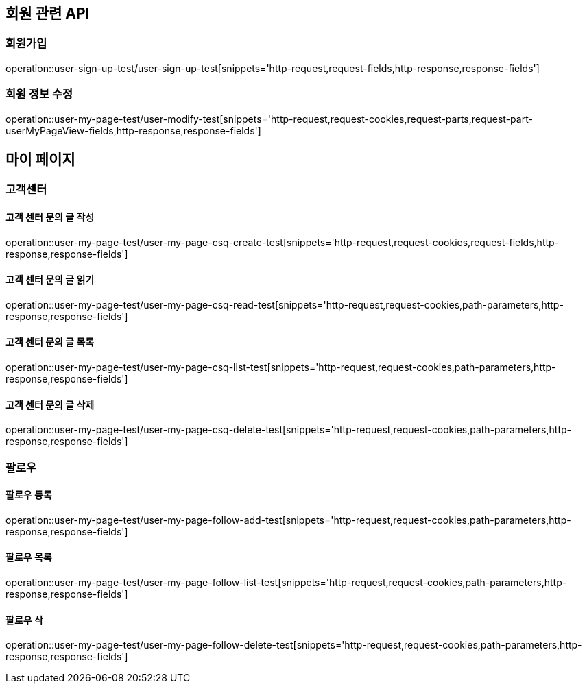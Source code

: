 == 회원 관련 API

=== 회원가입

operation::user-sign-up-test/user-sign-up-test[snippets='http-request,request-fields,http-response,response-fields']

=== 회원 정보 수정

operation::user-my-page-test/user-modify-test[snippets='http-request,request-cookies,request-parts,request-part-userMyPageView-fields,http-response,response-fields']

== 마이 페이지

=== 고객센터

==== 고객 센터 문의 글 작성
operation::user-my-page-test/user-my-page-csq-create-test[snippets='http-request,request-cookies,request-fields,http-response,response-fields']

==== 고객 센터 문의 글 읽기
operation::user-my-page-test/user-my-page-csq-read-test[snippets='http-request,request-cookies,path-parameters,http-response,response-fields']

==== 고객 센터 문의 글 목록
operation::user-my-page-test/user-my-page-csq-list-test[snippets='http-request,request-cookies,path-parameters,http-response,response-fields']

==== 고객 센터 문의 글 삭제
operation::user-my-page-test/user-my-page-csq-delete-test[snippets='http-request,request-cookies,path-parameters,http-response,response-fields']

=== 팔로우

==== 팔로우 등록
operation::user-my-page-test/user-my-page-follow-add-test[snippets='http-request,request-cookies,path-parameters,http-response,response-fields']

==== 팔로우 목록
operation::user-my-page-test/user-my-page-follow-list-test[snippets='http-request,request-cookies,path-parameters,http-response,response-fields']

==== 팔로우 삭
operation::user-my-page-test/user-my-page-follow-delete-test[snippets='http-request,request-cookies,path-parameters,http-response,response-fields']